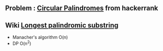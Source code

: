 ** Problem : [[https://www.hackerrank.com/challenges/circular-palindromes/problem][Circular Palindromes]] from hackerrank

** Wiki [[https://en.wikipedia.org/wiki/Longest_palindromic_substring][Longest palindromic substring]]
   - Manacher's algorithm O(n)
   - DP O(n^2)
